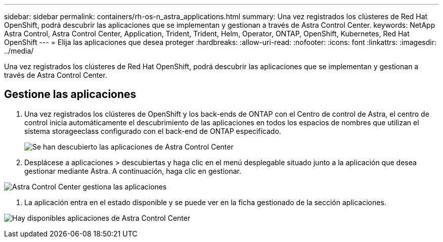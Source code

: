 ---
sidebar: sidebar 
permalink: containers/rh-os-n_astra_applications.html 
summary: Una vez registrados los clústeres de Red Hat OpenShift, podrá descubrir las aplicaciones que se implementan y gestionan a través de Astra Control Center. 
keywords: NetApp Astra Control, Astra Control Center, Application, Trident, Trident, Helm, Operator, ONTAP, OpenShift, Kubernetes, Red Hat OpenShift 
---
= Elija las aplicaciones que desea proteger
:hardbreaks:
:allow-uri-read: 
:nofooter: 
:icons: font
:linkattrs: 
:imagesdir: ../media/


[role="lead"]
Una vez registrados los clústeres de Red Hat OpenShift, podrá descubrir las aplicaciones que se implementan y gestionan a través de Astra Control Center.



== Gestione las aplicaciones

. Una vez registrados los clústeres de OpenShift y los back-ends de ONTAP con el Centro de control de Astra, el centro de control inicia automáticamente el descubrimiento de las aplicaciones en todos los espacios de nombres que utilizan el sistema storageeclass configurado con el back-end de ONTAP especificado.
+
image:redhat_openshift_image98.jpg["Se han descubierto las aplicaciones de Astra Control Center"]

. Desplácese a aplicaciones > descubiertas y haga clic en el menú desplegable situado junto a la aplicación que desea gestionar mediante Astra. A continuación, haga clic en gestionar.


image:redhat_openshift_image99.jpg["Astra Control Center gestiona las aplicaciones"]

. La aplicación entra en el estado disponible y se puede ver en la ficha gestionado de la sección aplicaciones.


image:redhat_openshift_image100.jpg["Hay disponibles aplicaciones de Astra Control Center"]
